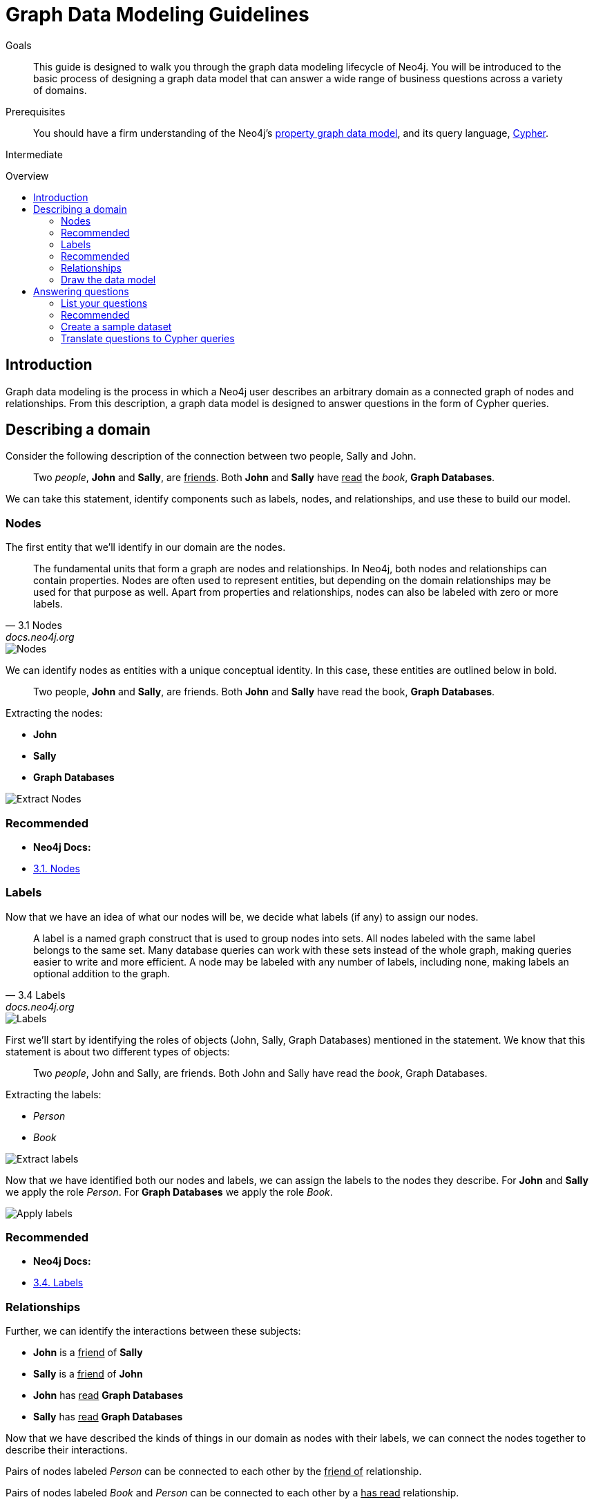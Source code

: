= Graph Data Modeling Guidelines
:level: Intermediate
:toc:
:toc-placement!:
:toc-title: Overview
:toclevels: 2

.Goals
[abstract]
This guide is designed to walk you through the graph data modeling lifecycle of Neo4j. You will be introduced to the basic process of designing a graph data model that can answer a wide range of business questions across a variety of domains. 

.Prerequisites
[abstract]
You should have a firm understanding of the Neo4j's link:./property-graph[property graph data model], and its query language, link:./cypher[Cypher].

[role=expertise]
{level}

toc::[]

:img: .

== Introduction

Graph data modeling is the process in which a Neo4j user describes an arbitrary domain as a connected graph of nodes and relationships. From this description, a graph data model is designed to answer questions in the form of Cypher queries.

== Describing a domain

Consider the following description of the connection between two people, Sally and John.

[quote]
Two _people_, *John* and *Sally*, are +++<u>friends</u>+++. Both *John* and *Sally* have +++<u>read</u>+++ the _book_, *Graph Databases*.

We can take this statement, identify components such as labels, nodes, and relationships, and use these to build our model. 

=== Nodes

The first entity that we'll identify in our domain are the nodes. 

[quote, "3.1 Nodes", "docs.neo4j.org"]
The fundamental units that form a graph are nodes and relationships. In Neo4j, both nodes and relationships can contain properties. Nodes are often used to represent entities, but depending on the domain relationships may be used for that purpose as well. Apart from properties and relationships, nodes can also be labeled with zero or more labels.

image::node.svg[Nodes]

We can identify nodes as entities with a unique conceptual identity. In this case, these entities are outlined below in bold.

[quote]
Two people, *John* and *Sally*, are friends. Both *John* and *Sally* have read the book, *Graph Databases*.

Extracting the nodes:

* *John*
* *Sally*
* *Graph Databases*

image::data-modeling-3.png[Extract Nodes]

[role=side-nav]
=== Recommended

[role=recommended]
* *Neo4j Docs:*
  * http://docs.neo4j.org/chunked/stable/graphdb-neo4j-nodes.html[3.1. Nodes]

=== Labels

Now that we have an idea of what our nodes will be, we decide what labels (if any) to assign our nodes. 

[quote, "3.4 Labels", "docs.neo4j.org"]
A label is a named graph construct that is used to group nodes into sets. All nodes labeled with the same label belongs to the same set. Many database queries can work with these sets instead of the whole graph, making queries easier to write and more efficient. A node may be labeled with any number of labels, including none, making labels an optional addition to the graph.

image::label.svg[Labels]

First we'll start by identifying the roles of objects (John, Sally, Graph Databases) mentioned in the statement. We know that this statement is about two different types of objects:

[quote]
Two _people_, John and Sally, are friends. Both John and Sally have read the _book_, Graph Databases.

Extracting the labels:

* _Person_
* _Book_

image::data-modeling-2.png[Extract labels]

Now that we have identified both our nodes and labels, we can assign the labels to the nodes they describe. For *John* and *Sally* we apply the role _Person_. For *Graph Databases* we apply the role _Book_.

image::data-modeling-4.png[Apply labels]

[role=side-nav]
=== Recommended

[role=recommended]
* *Neo4j Docs:*
  * http://docs.neo4j.org/chunked/stable/graphdb-neo4j-labels.html[3.4. Labels]

=== Relationships

Further, we can identify the interactions between these subjects:

* *John* is a +++<u>friend</u>+++ of *Sally*
* *Sally* is a +++<u>friend</u>+++ of *John*
* *John* has +++<u>read</u>+++ *Graph Databases*
* *Sally* has +++<u>read</u>+++ *Graph Databases*

Now that we have described the kinds of things in our domain as nodes with their labels, we can connect the nodes together to describe their interactions.

Pairs of nodes labeled _Person_ can be connected to each other by the +++<u>friend of</u>+++ relationship.

Pairs of nodes labeled _Book_ and _Person_ can be connected to each other by a +++<u>has read</u>+++ relationship.

=== Draw the data model

Now that we have identified the kinds of relationships that can exist between labels of nodes, we can complete our graph data model.

image::data-modeling-1.png[Graph data model]

== Answering questions

We have gone through the process of creating a basic graph data model for the interactions between people and books. We can take this data model further by defining attributes of these entities as key-value properties.

=== List your questions

First, start by listing your questions that you want to answer about your data.

* When did John and Sally become friends?
* What is the average rating of the book Graph Databases?
* Who is the author of the book Graph Databases?
* How old is Sally?
* How old is John?
* Who is older, Sally or John?
* Who read the book _Graph Databases_ first, Sally or John?

From these list of questions, you can identify the attributes that must belong to entities within your data model.

image:data-modeling-5.png[Graph data model with properties]

[role=side-nav]
=== Recommended

[role=recommended]
* http://docs.neo4j.org/chunked/stable/data-modeling-examples.html[Data Modeling Examples]
* https://github.com/neo4j-contrib/graphgist/wiki[GraphGist Project]
* http://vimeo.com/89075703[Video]

=== Create a sample dataset

Now that we have a complete graph data model for our domain that sufficiently answers our questions, we can go about creating a sample dataset using Cypher.

[source,cypher]
----
// Create Sally
CREATE (sally:Person { name: 'Sally', age: 29 })

// Create John
CREATE (john:Person { name: 'John', age: 27 })

// Create Graph Databases book
CREATE (gdb:Book { title: 'Graph Databases',
                   authors: ['Ian Robinson', 'Jim Webber'] })

// Connect Sally and John as friends
CREATE (sally)-[:FRIEND_OF { since: 1357718400 }]->(john)

// Connect Sally to Graph Databases book
CREATE (sally)-[:HAS_READ { rating: 4, on: 1360396800 }]->(gdb)

// Connect John to Graph Databases book
CREATE (john)-[:HAS_READ { rating: 5, on: 1359878400 }]->(gdb)
----

=== Translate questions to Cypher queries

Now that we have a sample dataset of our graph data model, we can translate our questions from earlier into queries.

==== When did John and Sally become friends?

[source,cypher]
----
MATCH (sally:Person { name: 'Sally' })
MATCH (john:Person { name: 'John' })
MATCH (sally)-[r:FRIEND_OF]-(john)
RETURN r.since as friends_since
----

==== What is the average rating of _Graph Databases_?

[source,cypher]
----
MATCH (gdb:Book { title: 'Graph Databases' })
MATCH (gdb)<-[r:HAS_READ]-()
RETURN avg(r.rating) as average_rating
----

==== Who are the authors of _Graph Databases_?

[source,cypher]
----
MATCH (gdb:Book { title: 'Graph Databases' })
RETURN gdb.authors as authors
----

==== How old is Sally?

[source,cypher]
----
MATCH (sally:Person { name: 'Sally' })
RETURN sally.age as sally_age
----

==== How old is John?

[source,cypher]
----
MATCH (john:Person { name: 'John' })
RETURN john.age as john_age
----

==== Who is older, Sally or John?

[source,cypher]
----
MATCH (people:Person)
WHERE people.name = 'John' OR people.name = 'Sally'
RETURN people.name as oldest
ORDER BY people.age DESC
LIMIT 1
----

==== Who read _Graph Databases_ first, Sally or John?

[source,cypher]
----
MATCH (people:Person)
WHERE people.name = 'John' OR people.name = 'Sally'
MATCH (people)-[r:HAS_READ]->(gdb:Book { title: 'Graph Databases' })
RETURN people.name as first_reader
ORDER BY r.on
LIMIT 1
----
